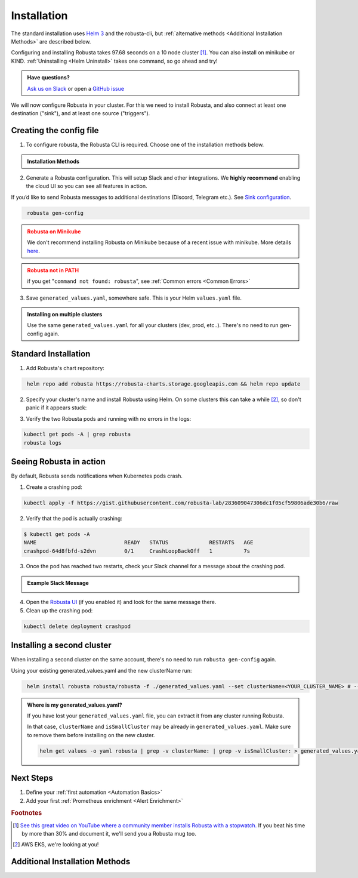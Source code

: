 Installation
##################

The standard installation uses `Helm 3 <https://helm.sh/docs/intro/install/>`_ and the robusta-cli, but :ref:`alternative methods <Additional Installation Methods>` are described below.

Configuring and installing Robusta takes 97.68 seconds on a 10 node cluster [#f1]_. You can also install on minikube or KIND. :ref:`Uninstalling <Helm Uninstall>`  takes one command, so go ahead and try!

.. admonition:: Have questions?

    `Ask us on Slack <https://bit.ly/robusta-slack>`_ or open a `GitHub issue <https://github.com/robusta-dev/robusta/issues/new?assignees=&labels=&template=other.md&title=Installation%20Question>`_

We will now configure Robusta in your cluster.
For this we need to install Robusta, and also connect at least one destination ("sink"), and at least one source ("triggers").

.. image:: ./images/robusta_motion_graphics_transparent.gif
   :align: center

Creating the config file
------------------------------

1.  To configure robusta, the Robusta CLI is required. Choose one of the installation methods below.

.. admonition:: Installation Methods

    .. tab-set::

        .. tab-item:: PIP
            :name: pip-cli-tab

            .. code-block:: bash
                :name: cb-pip-install

                pip install -U robusta-cli --no-cache

            .. admonition:: Common Errors
                :class: warning

                * Python 3.7 or higher is required
                * If you are using a system such as macOS that includes both Python 2 and Python 3, run pip3 instead of pip.
                * Errors about *tiller* mean you are running Helm 2, not Helm 3

        .. tab-item:: Docker
            :name: docker-cli-tab

            For **Windows** please use `WSL <https://docs.microsoft.com/en-us/windows/wsl/install>`_.

            * Download robusta script and give it executable permissions:

            .. code-block:: bash
                :name: cb-docker-cli-download

                curl -fsSL -o robusta https://docs.robusta.dev/master/_static/robusta
                chmod +x robusta

            * Use the script, for example:

            .. code-block:: bash
                :name: cb-docker-cli-example

                ./robusta version

            .. admonition:: Common Errors
                :class: warning

                * Docker daemon is required.

2. Generate a Robusta configuration. This will setup Slack and other integrations. We **highly recommend** enabling the cloud UI so you can see all features in action.

If you’d like to send Robusta messages to additional destinations (Discord, Telegram etc.). See `Sink configuration <https://docs.robusta.dev/master/catalog/sinks/index.html>`_.

.. code-block:: bash
   :name: cb-robusta-gen-config

    robusta gen-config

.. admonition:: Robusta on Minikube
    :class: warning

    We don't recommend installing Robusta on Minikube because of a recent issue with minikube. More details `here <https://github.com/kubernetes/minikube/issues/14806>`_. 

.. admonition:: Robusta not in PATH
    :class: warning

    if you get "``command not found: robusta``", see :ref:`Common errors <Common Errors>`

3. Save ``generated_values.yaml``, somewhere safe. This is your Helm ``values.yaml`` file.

.. admonition:: Installing on multiple clusters
    :class: important

    Use the same ``generated_values.yaml`` for all your clusters (dev, prod, etc..). There's no need to run gen-config again.

Standard Installation
------------------------------

1. Add Robusta's chart repository:

.. code-block:: bash
   :name: cb-helm-repo-add-update-robusta

    helm repo add robusta https://robusta-charts.storage.googleapis.com && helm repo update

2. Specify your cluster's name and install Robusta using Helm. On some clusters this can take a while [#f2]_, so don't panic if it appears stuck:

.. tab-set::

    .. tab-item:: Standard
        :name: install-standard

        .. code-block:: bash
            :name: cb-helm-install-only-robusta

            helm install robusta robusta/robusta -f ./generated_values.yaml \
                --set clusterName=<YOUR_CLUSTER_NAME>

    .. tab-item:: Test clusters (e.g Kind, MiniKube, Colima)
        :name: install-test-clusters

        .. code-block:: bash
            :name: cb-helm-install-test-clusters

            helm install robusta robusta/robusta -f ./generated_values.yaml \
                --set clusterName=<YOUR_CLUSTER_NAME> \
                --set isSmallCluster=true

        * Test clusters tend to have fewer resources. To lower the resource requests of Robusta, ``--set isSmallCluster=true`` is included.

    .. tab-item:: GKE Autopilot
        :name: install-gke-autopilot

        .. code-block:: bash
            :name: cb-helm-install-gke-autopilot

            helm install robusta robusta/robusta -f ./generated_values.yaml \
                --set clusterName=<YOUR_CLUSTER_NAME> \
                --set kube-prometheus-stack.coreDns.enabled=false \
                --set kube-prometheus-stack.kubeControllerManager.enabled=false \
                --set kube-prometheus-stack.kubeDns.enabled=false \
                --set kube-prometheus-stack.kubeEtcd.enabled=false \
                --set kube-prometheus-stack.kubeProxy.enabled=false \
                --set kube-prometheus-stack.kubeScheduler.enabled=false \
                --set kube-prometheus-stack.nodeExporter.enabled=false \
                --set kube-prometheus-stack.prometheusOperator.kubeletService.enabled=false
        
        * With GKE Autopilot restrictions, some components must be disabled when installing Robusta bundled with Kube-prometehus-stack.

3. Verify the two Robusta pods and running with no errors in the logs:

.. code-block:: bash
    :name: cb-get-pods-robusta-logs

    kubectl get pods -A | grep robusta
    robusta logs

Seeing Robusta in action
------------------------------

By default, Robusta sends notifications when Kubernetes pods crash.

1. Create a crashing pod:

.. code-block:: bash
   :name: cb-apply-crashpod

   kubectl apply -f https://gist.githubusercontent.com/robusta-lab/283609047306dc1f05cf59806ade30b6/raw

2. Verify that the pod is actually crashing:

.. code-block:: bash
   :name: cb-verify-crash-pod-crashing

   $ kubectl get pods -A
   NAME                            READY   STATUS             RESTARTS   AGE
   crashpod-64d8fbfd-s2dvn         0/1     CrashLoopBackOff   1          7s

3. Once the pod has reached two restarts, check your Slack channel for a message about the crashing pod.

.. admonition:: Example Slack Message

    .. image:: /images/crash-report.png


4. Open the `Robusta UI <https://platform.robusta.dev/>`_ (if you enabled it) and look for the same message there.

5. Clean up the crashing pod:

.. code-block:: bash
   :name: cb-delete-crashpod

   kubectl delete deployment crashpod

Installing a second cluster
---------------------------------

When installing a second cluster on the same account, there's no need to run ``robusta gen-config`` again.

Using your existing generated_values.yaml and the new clusterName run:

.. code-block:: bash
   :name: cb-helm-install-second-robusta

    helm install robusta robusta/robusta -f ./generated_values.yaml --set clusterName=<YOUR_CLUSTER_NAME> # --set isSmallCluster=true

.. admonition:: Where is my generated_values.yaml?

    If you have lost your ``generated_values.yaml`` file, you can extract it from any cluster running Robusta.


    In that case, ``clusterName`` and ``isSmallCluster`` may be already in ``generated_values.yaml``. Make sure to remove them before installing on the new cluster.

    .. code-block:: bash

         helm get values -o yaml robusta | grep -v clusterName: | grep -v isSmallCluster: > generated_values.yaml


Next Steps
---------------------------------

1. Define your :ref:`first automation <Automation Basics>`
2. Add your first :ref:`Prometheus enrichment <Alert Enrichment>`

.. rubric:: Footnotes

.. [#f1] `See this great video on YouTube where a community member installs Robusta with a stopwatch. <https://www.youtube.com/watch?v=l_zaCaY_wls>`_ If you beat his time by more than 30% and document it, we'll send you a Robusta mug too.

.. [#f2] AWS EKS, we're looking at you!


Additional Installation Methods
---------------------------------

.. dropdown:: Installing with GitOps
    :color: light

    Follow the instructions above to generate ``generated_values.yaml``. Commit it to git and use ArgoCD or
    your favorite tool to install.

.. dropdown:: Installing without the Robusta CLI
    :color: light

    Using the cli is totally optional. If you prefer, you can skip the CLI and fetch the default **Helm values** from the helm chart:

    .. code-block:: bash
        :name: cb-helm-repo-add-show-values

        helm repo add robusta https://robusta-charts.storage.googleapis.com && helm repo update
        helm show values robusta/robusta


    Most values are documented in the :ref:`Configuration Guide`

    Do not use ``helm/robusta/values.yaml`` in the GitHub repo. It has some empty placeholders which are replaced during
    our release process.

.. dropdown:: Installing in a different namespace
    :color: light

    Create a namespace ``robusta`` and install robusta in the new namespace using:

    .. code-block:: bash
        :name: cb-helm-install-robusta-custom

        helm install robusta robusta/robusta -f ./generated_values.yaml -n robusta --create-namespace

    Verify that Robusta installed two deployments in the ``robusta`` namespace:

    .. code-block:: bash
       :name: cb-get-pods-robusta-logs-custom

        kubectl get pods -n robusta

.. dropdown:: Installing on OpenShift
    :color: light

    You will need to run one additional command:

    .. code-block:: bash
       :name: cb-oc-adm-policy-add

        oc adm policy add-scc-to-user anyuid -z robusta-runner-service-account

    It's possible to reduce the permissions more. Please feel free to open a PR suggesting something more minimal

